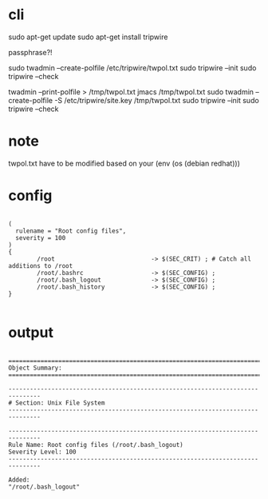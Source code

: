 * cli

sudo apt-get update
sudo apt-get install tripwire

passphrase?! 

sudo twadmin --create-polfile /etc/tripwire/twpol.txt
sudo tripwire --init
sudo tripwire --check

twadmin --print-polfile > /tmp/twpol.txt
jmacs /tmp/twpol.txt
sudo twadmin --create-polfile -S /etc/tripwire/site.key /tmp/twpol.txt
sudo tripwire --init
sudo tripwire --check

* note

twpol.txt have to be modified based on your (env (os (debian redhat)))

* config

#+BEGIN_EXAMPLE

(
  rulename = "Root config files",
  severity = 100
)
{
        /root                           -> $(SEC_CRIT) ; # Catch all additions to /root
        /root/.bashrc                   -> $(SEC_CONFIG) ;
        /root/.bash_logout              -> $(SEC_CONFIG) ;
        /root/.bash_history             -> $(SEC_CONFIG) ;
}

#+END_EXAMPLE

* output

#+BEGIN_EXAMPLE

===============================================================================
Object Summary: 
===============================================================================

-------------------------------------------------------------------------------
# Section: Unix File System
-------------------------------------------------------------------------------

-------------------------------------------------------------------------------
Rule Name: Root config files (/root/.bash_logout)
Severity Level: 100
-------------------------------------------------------------------------------

Added:
"/root/.bash_logout"

#+END_EXAMPLE
